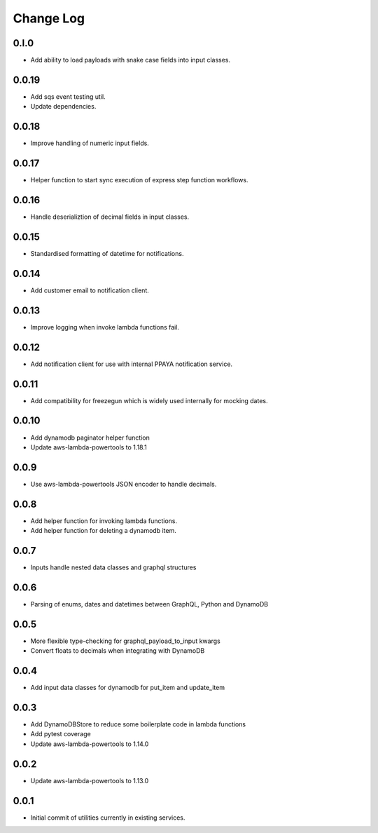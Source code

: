 **********
Change Log
**********

0.l.0
======
- Add ability to load payloads with snake case fields into input classes.

0.0.19
======
- Add sqs event testing util.
- Update dependencies.

0.0.18
======
- Improve handling of numeric input fields.

0.0.17
======
- Helper function to start sync execution of express step function workflows.

0.0.16
======
- Handle deserializtion of decimal fields in input classes.

0.0.15
======
- Standardised formatting of datetime for notifications.

0.0.14
======
- Add customer email to notification client.

0.0.13
======
- Improve logging when invoke lambda functions fail.

0.0.12
======
- Add notification client for use with internal PPAYA notification service.

0.0.11
======
- Add compatibility for freezegun which is widely used internally for mocking dates.

0.0.10
======
- Add dynamodb paginator helper function
- Update aws-lambda-powertools to 1.18.1

0.0.9
=====
- Use aws-lambda-powertools JSON encoder to handle decimals.

0.0.8
=====
- Add helper function for invoking lambda functions.
- Add helper function for deleting a dynamodb item.

0.0.7
=====
- Inputs handle nested data classes and graphql structures

0.0.6
=====
- Parsing of enums, dates and datetimes between GraphQL, Python and DynamoDB

0.0.5
=====
- More flexible type-checking for graphql_payload_to_input kwargs
- Convert floats to decimals when integrating with DynamoDB

0.0.4
=====
- Add input data classes for dynamodb for put_item and update_item

0.0.3
=====
- Add DynamoDBStore to reduce some boilerplate code in lambda functions
- Add pytest coverage
- Update aws-lambda-powertools to 1.14.0

0.0.2
=====
- Update aws-lambda-powertools to 1.13.0

0.0.1
=====
- Initial commit of utilities currently in existing services.

